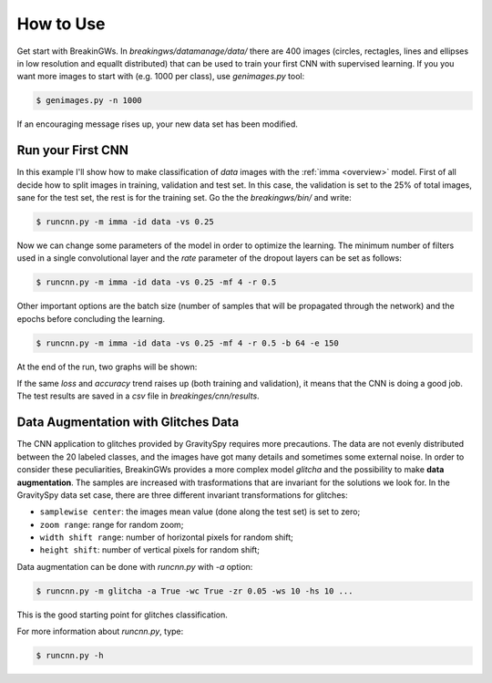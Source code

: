 .. _howtouse:

How to Use
==========

Get start with BreakinGWs. In *breakingws/datamanage/data/* there are 400
images (circles, rectagles, lines and ellipses in low resolution and 
equallt distributed) that can be used to train your first CNN with 
supervised learning. If you you want more images to start with (e.g. 1000
per class), use *genimages.py* tool:

.. code-block:: bash

    $ genimages.py -n 1000
    
If an encouraging message rises up, your new data set has been modified.

Run your First CNN
------------------

In this example I'll show how to make classification of *data* images with the 
:ref:`imma <overview>` model. First of all decide how to split images in 
training, validation and test set. In this case, the validation is set to
the 25% of total images, sane for the test set, the rest is for the training set.
Go the the *breakingws/bin/* and write:

.. code-block:: bash

    $ runcnn.py -m imma -id data -vs 0.25
    
Now we can change some parameters of the model in order to optimize the
learning. The minimum number of filters used in a single convolutional layer 
and the *rate* parameter of the dropout layers can be set as follows:

.. code-block:: bash

    $ runcnn.py -m imma -id data -vs 0.25 -mf 4 -r 0.5 
    
Other important options are the batch size (number of samples that
will be propagated through the network) and the epochs before concluding 
the learning.

.. code-block:: bash

    $ runcnn.py -m imma -id data -vs 0.25 -mf 4 -r 0.5 -b 64 -e 150
    
At the end of the run, two graphs will be shown:

.. image:: figures/imma_loss.png

.. image:: figures/imma_acc.png

If the same *loss* and *accuracy* trend raises up (both training and validation),
it means that the CNN is doing a good job. The test results are saved in a 
*csv* file in *breakinges/cnn/results*.

Data Augmentation with Glitches Data
------------------------------------

The CNN application to glitches provided by GravitySpy requires more 
precautions. The data are not evenly distributed between the 20 labeled
classes, and the images have got many details and sometimes some external
noise. In order to consider these peculiarities, BreakinGWs provides a more
complex model *glitcha* and the possibility to make **data augmentation**. 
The samples are increased with trasformations that are invariant for the 
solutions we look for. In the GravitySpy data set case, 
there are three different invariant transformations for glitches:

* ``samplewise center``: the images mean value (done along the test set) is set to zero;
* ``zoom range``: range for random zoom;
* ``width shift range``: number of horizontal pixels for random shift;
* ``height shift``: number of vertical pixels for random shift;

Data augmentation can be done with *runcnn.py* with *-a* option:

.. code-block:: bash

    $ runcnn.py -m glitcha -a True -wc True -zr 0.05 -ws 10 -hs 10 ...

This is the good starting point for  glitches classification. 

For more information about *runcnn.py*, type:

.. code-block:: bash

    $ runcnn.py -h
    
